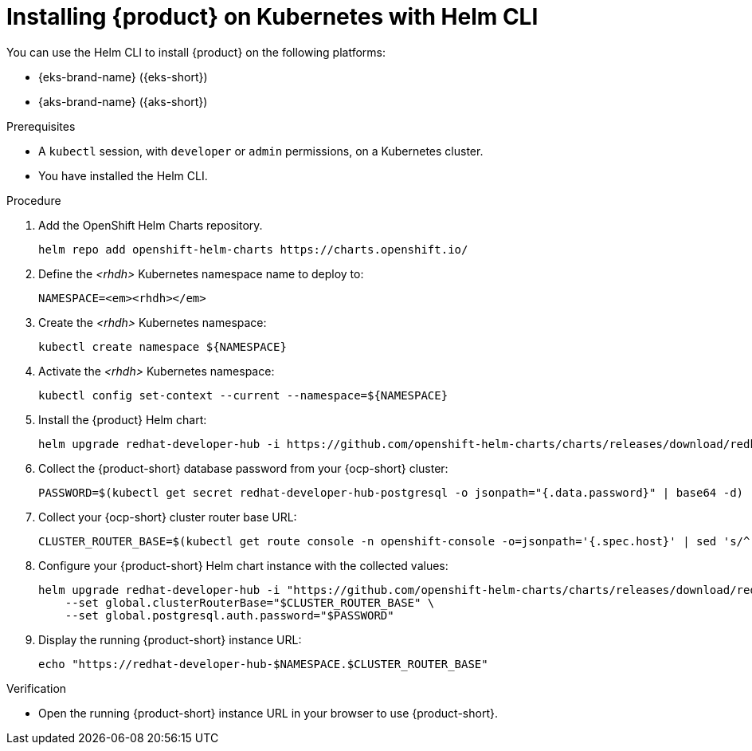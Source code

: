 [id="installing-rhdh-on-kubernetes-with-helm-cli_{context}"]
= Installing {product} on Kubernetes with Helm CLI

You can use the Helm CLI to install {product} on the following platforms:

* {eks-brand-name} ({eks-short})
* {aks-brand-name} ({aks-short})

.Prerequisites
* A `kubectl` session, with `developer` or `admin` permissions, on a Kubernetes cluster.
* You have installed the Helm CLI.

.Procedure
. Add the OpenShift Helm Charts repository.
+
----
helm repo add openshift-helm-charts https://charts.openshift.io/
----

. Define the _<rhdh>_ Kubernetes namespace name to deploy to:
+
[subs="quotes+"]
----
NAMESPACE=_<rhdh>_
----

. Create the _<rhdh>_ Kubernetes namespace:
+
----
kubectl create namespace ${NAMESPACE}
----

. Activate the _<rhdh>_ Kubernetes namespace:
+
----
kubectl config set-context --current --namespace=${NAMESPACE}
----

. Install the {product} Helm chart:
+
[subs="attributes+"]
----
helm upgrade redhat-developer-hub -i https://github.com/openshift-helm-charts/charts/releases/download/redhat-redhat-developer-hub-{product-chart-version}/redhat-developer-hub-{product-chart-version}.tgz
----

. Collect the {product-short} database password from your {ocp-short} cluster:
+
----
PASSWORD=$(kubectl get secret redhat-developer-hub-postgresql -o jsonpath="{.data.password}" | base64 -d)
----

. Collect your {ocp-short} cluster router base URL:
+
----
CLUSTER_ROUTER_BASE=$(kubectl get route console -n openshift-console -o=jsonpath='{.spec.host}' | sed 's/^[^.]*\.//')
----

. Configure your {product-short} Helm chart instance with the collected values:
+
[subs="attributes+"]
----
helm upgrade redhat-developer-hub -i "https://github.com/openshift-helm-charts/charts/releases/download/redhat-redhat-developer-hub-{product-chart-version}/redhat-developer-hub-{product-chart-version}.tgz" \
    --set global.clusterRouterBase="$CLUSTER_ROUTER_BASE" \
    --set global.postgresql.auth.password="$PASSWORD"
----

. Display the running {product-short} instance URL:
+
----
echo "https://redhat-developer-hub-$NAMESPACE.$CLUSTER_ROUTER_BASE"
----

.Verification
* Open the running {product-short} instance URL in your browser to use {product-short}.


